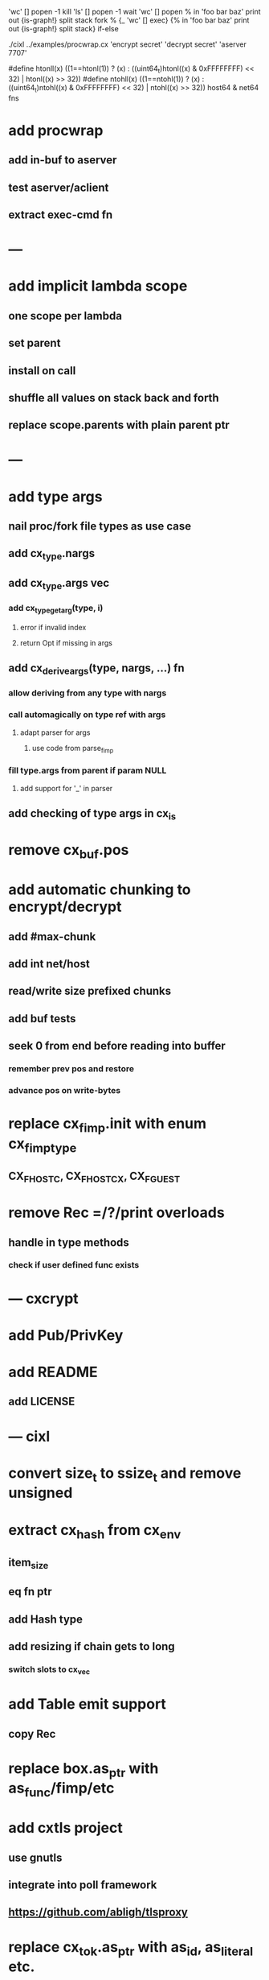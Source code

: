 'wc' [] popen -1 kill
'ls' [] popen -1 wait
'wc' [] popen % in 'foo bar baz' print out {is-graph!} split stack
fork % {_ 'wc' [] exec} {% in 'foo bar baz' print out {is-graph!} split stack} if-else

 ./cixl ../examples/procwrap.cx 'encrypt secret' 'decrypt secret' 'aserver 7707'

#define htonll(x) ((1==htonl(1)) ? (x) : ((uint64_t)htonl((x) & 0xFFFFFFFF) << 32) | htonl((x) >> 32))
#define ntohll(x) ((1==ntohl(1)) ? (x) : ((uint64_t)ntohl((x) & 0xFFFFFFFF) << 32) | ntohl((x) >> 32))
host64 & net64 fns

* add procwrap
** add in-buf to aserver
** test aserver/aclient
** extract exec-cmd fn
* ---
* add implicit lambda scope
** one scope per lambda
** set parent
** install on call
** shuffle all values on stack back and forth
** replace scope.parents with plain parent ptr
* ---
* add type args
** nail proc/fork file types as use case
** add cx_type.nargs
** add cx_type.args vec
*** add cx_type_get_arg(type, i)
**** error if invalid index
**** return Opt if missing in args
** add cx_derive_args(type, nargs, ...) fn
*** allow deriving from any type with nargs
*** call automagically on type ref with args
**** adapt parser for args
***** use code from parse_fimp
*** fill type.args from parent if param NULL
**** add support for '_' in parser
** add checking of type args in cx_is
* remove cx_buf.pos
* add automatic chunking to encrypt/decrypt
** add #max-chunk
** add int net/host
** read/write size prefixed chunks
** add buf tests
** seek 0 from end before reading into buffer
*** remember prev pos and restore
*** advance pos on write-bytes
* replace cx_fimp.init with enum cx_fimp_type
** CX_FHOST_C, CX_FHOST_CX, CX_FGUEST
* remove Rec =/?/print overloads
** handle in type methods
*** check if user defined func exists
* --- cxcrypt
* add Pub/PrivKey
* add README
** add LICENSE
* --- cixl
* convert size_t to ssize_t and remove unsigned
* extract cx_hash from cx_env
** item_size
** eq fn ptr
** add Hash type
** add resizing if chain gets to long
*** switch slots to cx_vec
* add Table emit support
** copy Rec
* replace box.as_ptr with as_func/fimp/etc
* add cxtls project
** use gnutls
** integrate into poll framework
** https://github.com/abligh/tlsproxy
* replace cx_tok.as_ptr with as_id, as_literal etc.
** use cx_sym for CX_TID?
* convert type id to sym
* convert macro id to sym
* convert func id to sym
* convert repl to use getline
* optimize const emit
** add op_type.emit_consts
*** rewrite getconst emit
** add cx_getconst_op.value
*** set in parse_const
*** change eval to push value
* add cx/proc pid(Proc)/this-pid/parent-pid fns
** use getpid()
* replace clone fallback to copy with error
* replace varargs with size/array+macro

